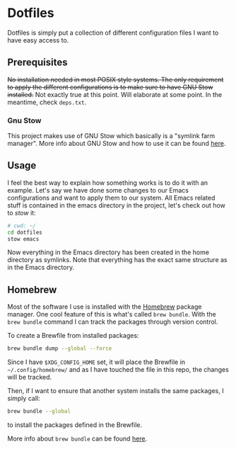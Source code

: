 * Dotfiles

Dotfiles is simply put a collection of different configuration files I want to have easy access to.

** Prerequisites

+No installation needed in most POSIX style systems. The only requirement to apply the different configurations is to make sure to have GNU Stow installed.+ Not exactly true at this point. Will elaborate at some point. In the meantime, check =deps.txt=.

*** Gnu Stow

This project makes use of GNU Stow which basically is a "symlink farm manager". More info about GNU Stow and how to use it can be found [[https://www.gnu.org/software/stow/][here]].

** Usage

I feel the best way to explain how something works is to do it with an example. Let's say we have done some changes to our Emacs configurations and want to apply them to our system. All Emacs related stuff is contained in the emacs directory in the project, let's check out how to /stow/ it:

#+begin_src sh
# cwd: ~/
cd dotfiles
stow emacs
#+end_src

Now everything in the Emacs directory has been created in the home directory as symlinks. Note that everything has the exact same structure as in the Emacs directory.

** Homebrew

Most of the software I use is installed with the [[https://brew.sh/][Homebrew]] package manager. One cool feature of this is what's called =brew bundle=. With the =brew bundle= command I can track the packages through version control.

To create a Brewfile from installed packages:

#+begin_src sh
  brew bundle dump --global --force
#+end_src

Since I have =$XDG_CONFIG_HOME= set, it will place the Brewfile in =~/.config/homebrew/= and as I have touched the file in this repo, the changes will be tracked.

Then, if I want to ensure that another system installs the same packages, I simply call:

#+begin_src sh
  brew bundle --global
#+end_src

to install the packages defined in the Brewfile.

More info about =brew bundle= can be found [[https://docs.brew.sh/Brew-Bundle-and-Brewfile][here]].
